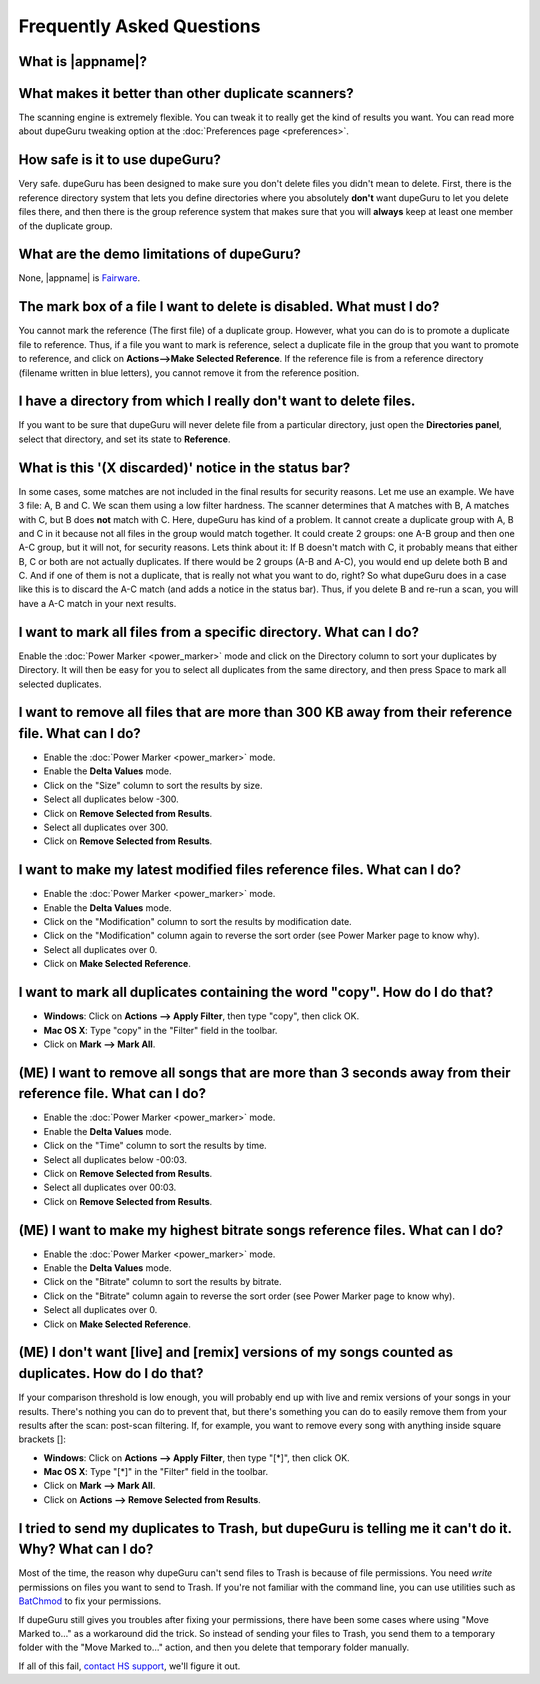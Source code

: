 Frequently Asked Questions
==========================

What is |appname|?
------------------

.. only:: edition_se

    dupeGuru is a tool to find duplicate files on your computer. It can scan either filenames or content. The filename scan features a fuzzy matching algorithm that can find duplicate filenames even when they are not exactly the same.

.. only:: edition_me

    dupeGuru Music Edition is a tool to find duplicate songs in your music collection. It can base its scan on filenames, tags or content. The filename and tag scans feature a fuzzy matching algorithm that can find duplicate filenames or tags even when they are not exactly the same.

.. only:: edition_pe

    dupeGuru Picture Edition (PE for short) is a tool to find duplicate pictures on your computer. Not only can it find exact matches, but it can also find duplicates among pictures of different kind (PNG, JPG, GIF etc..) and quality.

What makes it better than other duplicate scanners?
---------------------------------------------------

The scanning engine is extremely flexible. You can tweak it to really get the kind of results you want. You can read more about dupeGuru tweaking option at the :doc:`Preferences page <preferences>`.

How safe is it to use dupeGuru?
-------------------------------

Very safe. dupeGuru has been designed to make sure you don't delete files you didn't mean to delete. First, there is the reference directory system that lets you define directories where you absolutely **don't** want dupeGuru to let you delete files there, and then there is the group reference system that makes sure that you will **always** keep at least one member of the duplicate group.

What are the demo limitations of dupeGuru?
------------------------------------------

None, |appname| is `Fairware <http://open.hardcoded.net/about/>`_.

The mark box of a file I want to delete is disabled. What must I do?
--------------------------------------------------------------------

You cannot mark the reference (The first file) of a duplicate group. However, what you can do is to promote a duplicate file to reference. Thus, if a file you want to mark is reference, select a duplicate file in the group that you want to promote to reference, and click on **Actions-->Make Selected Reference**. If the reference file is from a reference directory (filename written in blue letters), you cannot remove it from the reference position.

I have a directory from which I really don't want to delete files.
------------------------------------------------------------------

If you want to be sure that dupeGuru will never delete file from a particular directory, just open the **Directories panel**, select that directory, and set its state to **Reference**.

What is this '(X discarded)' notice in the status bar?
------------------------------------------------------

In some cases, some matches are not included in the final results for security reasons. Let me use an example. We have 3 file: A, B and C. We scan them using a low filter hardness. The scanner determines that A matches with B, A matches with C, but B does **not** match with C. Here, dupeGuru has kind of a problem. It cannot create a duplicate group with A, B and C in it because not all files in the group would match together. It could create 2 groups: one A-B group and then one A-C group, but it will not, for security reasons. Lets think about it: If B doesn't match with C, it probably means that either B, C or both are not actually duplicates. If there would be 2 groups (A-B and A-C), you would end up delete both B and C. And if one of them is not a duplicate, that is really not what you want to do, right? So what dupeGuru does in a case like this is to discard the A-C match (and adds a notice in the status bar). Thus, if you delete B and re-run a scan, you will have a A-C match in your next results.

I want to mark all files from a specific directory. What can I do?
------------------------------------------------------------------

Enable the :doc:`Power Marker <power_marker>` mode and click on the Directory column to sort your duplicates by Directory. It will then be easy for you to select all duplicates from the same directory, and then press Space to mark all selected duplicates.

I want to remove all files that are more than 300 KB away from their reference file. What can I do?
---------------------------------------------------------------------------------------------------

* Enable the :doc:`Power Marker <power_marker>` mode.
* Enable the **Delta Values** mode.
* Click on the "Size" column to sort the results by size.
* Select all duplicates below -300.
* Click on **Remove Selected from Results**.
* Select all duplicates over 300.
* Click on **Remove Selected from Results**.

I want to make my latest modified files reference files. What can I do?
-----------------------------------------------------------------------

* Enable the :doc:`Power Marker <power_marker>` mode.
* Enable the **Delta Values** mode.
* Click on the "Modification" column to sort the results by modification date.
* Click on the "Modification" column again to reverse the sort order (see Power Marker page to know why).
* Select all duplicates over 0.
* Click on **Make Selected Reference**.

I want to mark all duplicates containing the word "copy". How do I do that?
-------------------------------------------------------------------------------------

* **Windows**: Click on **Actions --> Apply Filter**, then type "copy", then click OK.
* **Mac OS X**: Type "copy" in the "Filter" field in the toolbar.
* Click on **Mark --> Mark All**.
    
(ME) I want to remove all songs that are more than 3 seconds away from their reference file. What can I do?
-----------------------------------------------------------------------------------------------------------

* Enable the :doc:`Power Marker <power_marker>` mode.
* Enable the **Delta Values** mode.
* Click on the "Time" column to sort the results by time.
* Select all duplicates below -00:03.
* Click on **Remove Selected from Results**.
* Select all duplicates over 00:03.
* Click on **Remove Selected from Results**.

(ME) I want to make my highest bitrate songs reference files. What can I do?
----------------------------------------------------------------------------

* Enable the :doc:`Power Marker <power_marker>` mode.
* Enable the **Delta Values** mode.
* Click on the "Bitrate" column to sort the results by bitrate.
* Click on the "Bitrate" column again to reverse the sort order (see Power Marker page to know why).
* Select all duplicates over 0.
* Click on **Make Selected Reference**.

(ME) I don't want [live] and [remix] versions of my songs counted as duplicates. How do I do that?
--------------------------------------------------------------------------------------------------

If your comparison threshold is low enough, you will probably end up with live and remix versions of your songs in your results. There's nothing you can do to prevent that, but there's something you can do to easily remove them from your results after the scan: post-scan filtering. If, for example, you want to remove every song with anything inside square brackets []:

* **Windows**: Click on **Actions --> Apply Filter**, then type "[*]", then click OK.
* **Mac OS X**: Type "[*]" in the "Filter" field in the toolbar.
* Click on **Mark --> Mark All**.
* Click on **Actions --> Remove Selected from Results**.
    

I tried to send my duplicates to Trash, but dupeGuru is telling me it can't do it. Why? What can I do?
------------------------------------------------------------------------------------------------------

Most of the time, the reason why dupeGuru can't send files to Trash is because of file permissions. You need *write* permissions on files you want to send to Trash. If you're not familiar with the command line, you can use utilities such as `BatChmod <http://macchampion.com/arbysoft/BatchMod>`_ to fix your permissions.

If dupeGuru still gives you troubles after fixing your permissions, there have been some cases where using "Move Marked to..." as a workaround did the trick. So instead of sending your files to Trash, you send them to a temporary folder with the "Move Marked to..." action, and then you delete that temporary folder manually.

.. only:: edition_pe

    If you're trying to delete *iPhoto* pictures, then the reason for the failure is different. The deletion fails because dupeGuru can't communicate with iPhoto. Be aware that for the deletion to work correctly, you're not supposed to play around iPhoto while dupeGuru is working. Also, sometimes, the Applescript system doesn't seem to know where to find iPhoto to launch it. It might help in these cases to launch iPhoto *before* you send your duplicates to Trash.

If all of this fail, `contact HS support <http://www.hardcoded.net/support>`_, we'll figure it out.

